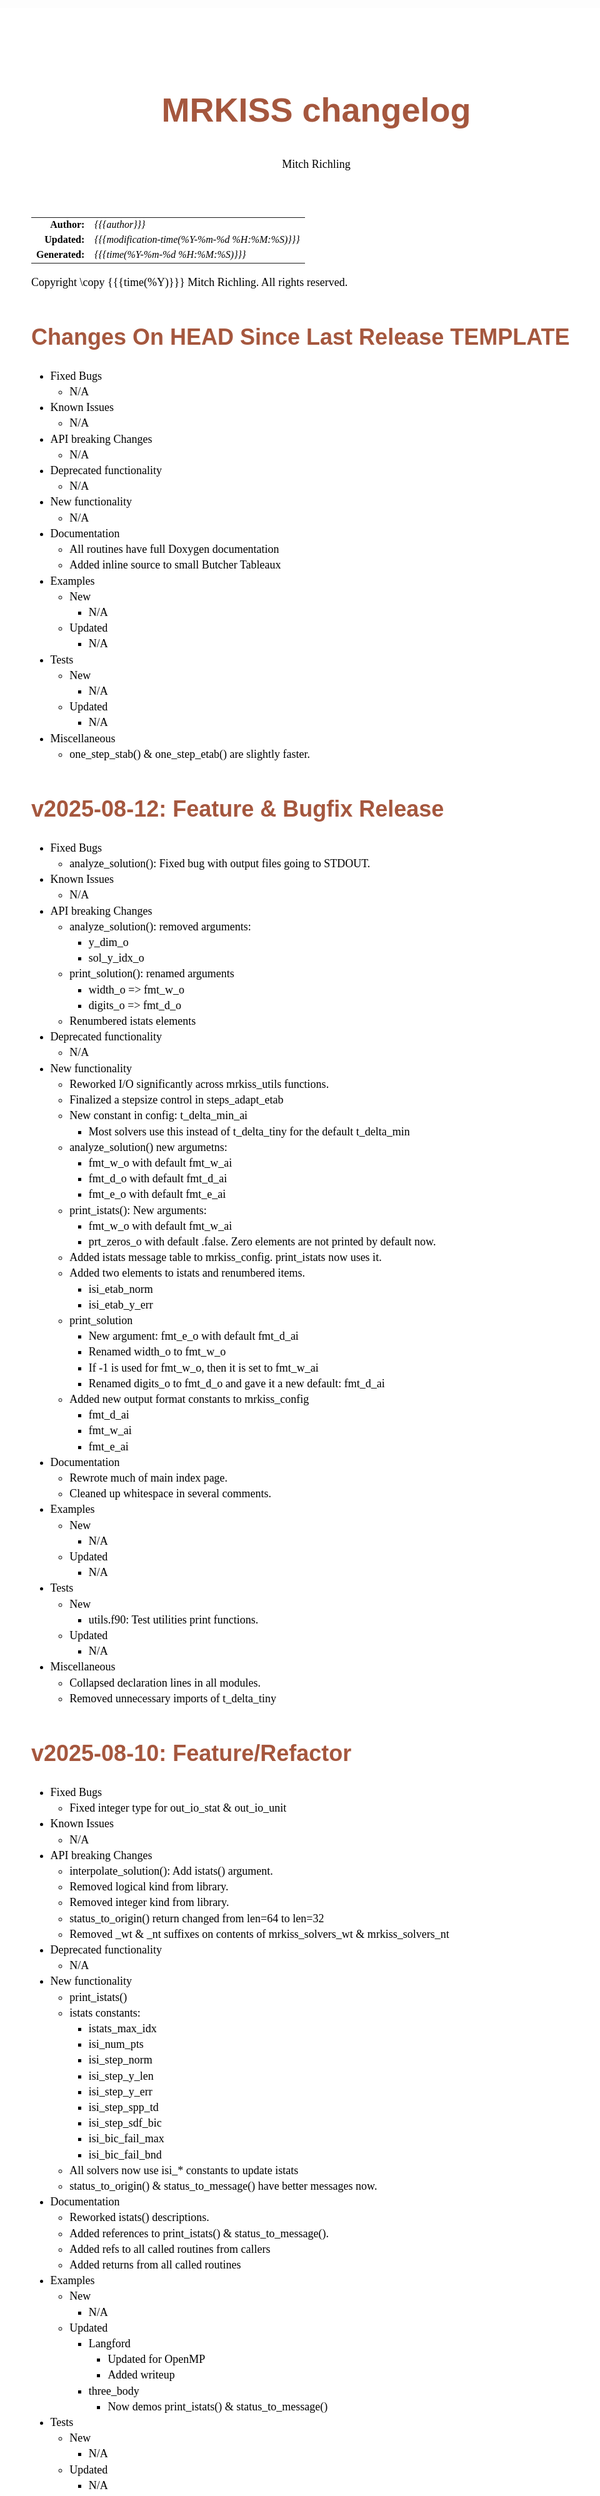 # -*- Mode:Org; Coding:utf-8; fill-column:158 -*-
# ######################################################################################################################################################.H.S.##
# FILE:        changelog.org
#+TITLE:       MRKISS changelog
#+AUTHOR:      Mitch Richling
#+EMAIL:       http://www.mitchr.me/
#+DESCRIPTION: Roadmap & TODO list for MRKISS
#+KEYWORDS:    MRKISS
#+LANGUAGE:    en
#+OPTIONS:     num:t toc:nil \n:nil @:t ::t |:t ^:nil -:t f:t *:t <:t skip:nil d:nil todo:t pri:nil H:5 p:t author:t html-scripts:nil
# FIXME: When uncommented the following line will render latex equations as images embedded into exported HTML, when commented MathJax will be used
# #+OPTIONS:     tex:dvipng
# FIXME: Select ONE of the three TODO lines below
# #+SEQ_TODO:    ACTION:NEW(t!) ACTION:ASSIGNED(a!@) ACTION:WORK(w!) ACTION:HOLD(h@) | ACTION:FUTURE(f) ACTION:DONE(d!) ACTION:CANCELED(c!)
# #+SEQ_TODO:    TODO:NEW(T!)                        TODO:WORK(W!)   TODO:HOLD(H@)   |                  TODO:DONE(D!)   TODO:CANCELED(C!)
#+SEQ_TODO:    TODO:NEW(t)                         TODO:WORK(w)    TODO:HOLD(h)    | TODO:FUTURE(f)   TODO:DONE(d)    TODO:CANCELED(c)
#+PROPERTY: header-args :eval never-export
#+HTML_HEAD: <style>body { width: 95%; margin: 2% auto; font-size: 18px; line-height: 1.4em; font-family: Georgia, serif; color: black; background-color: white; }</style>
# Change max-width to get wider output -- also note #content style below
#+HTML_HEAD: <style>body { min-width: 500px; max-width: 1024px; }</style>
#+HTML_HEAD: <style>h1,h2,h3,h4,h5,h6 { color: #A5573E; line-height: 1em; font-family: Helvetica, sans-serif; }</style>
#+HTML_HEAD: <style>h1,h2,h3 { line-height: 1.4em; }</style>
#+HTML_HEAD: <style>h1.title { font-size: 3em; }</style>
#+HTML_HEAD: <style>.subtitle { font-size: 0.6em; }</style>
#+HTML_HEAD: <style>h4,h5,h6 { font-size: 1em; }</style>
#+HTML_HEAD: <style>.org-src-container { border: 1px solid #ccc; box-shadow: 3px 3px 3px #eee; font-family: Lucida Console, monospace; font-size: 80%; margin: 0px; padding: 0px 0px; position: relative; }</style>
#+HTML_HEAD: <style>.org-src-container>pre { line-height: 1.2em; padding-top: 1.5em; margin: 0.5em; background-color: #404040; color: white; overflow: auto; }</style>
#+HTML_HEAD: <style>.org-src-container>pre:before { display: block; position: absolute; background-color: #b3b3b3; top: 0; right: 0; padding: 0 0.2em 0 0.4em; border-bottom-left-radius: 8px; border: 0; color: white; font-size: 100%; font-family: Helvetica, sans-serif;}</style>
#+HTML_HEAD: <style>pre.example { white-space: pre-wrap; white-space: -moz-pre-wrap; white-space: -o-pre-wrap; font-family: Lucida Console, monospace; font-size: 80%; background: #404040; color: white; display: block; padding: 0em; border: 2px solid black; }</style>
#+HTML_HEAD: <style>blockquote { margin-bottom: 0.5em; padding: 0.5em; background-color: #FFF8DC; border-left: 2px solid #A5573E; border-left-color: rgb(255, 228, 102); display: block; margin-block-start: 1em; margin-block-end: 1em; margin-inline-start: 5em; margin-inline-end: 5em; } </style>
# Change the following to get wider output -- also note body style above
#+HTML_HEAD: <style>#content { max-width: 60em; }</style>
#+HTML_LINK_HOME: https://www.mitchr.me/
#+HTML_LINK_UP: https://github.com/richmit/MRKISS/
# ######################################################################################################################################################.H.E.##

#+ATTR_HTML: :border 2 solid #ccc :frame hsides :align center
|          <r> | <l>                                          |
|    *Author:* | /{{{author}}}/                               |
|   *Updated:* | /{{{modification-time(%Y-%m-%d %H:%M:%S)}}}/ |
| *Generated:* | /{{{time(%Y-%m-%d %H:%M:%S)}}}/              |
#+ATTR_HTML: :align center
Copyright \copy {{{time(%Y)}}} Mitch Richling. All rights reserved.

#+TOC: headlines 5

* Changes On HEAD Since Last Release TEMPLATE                      
:PROPERTIES:
:CUSTOM_ID: latest
:END:
  - Fixed Bugs
    - N/A
  - Known Issues
    - N/A
  - API breaking Changes
    - N/A
  - Deprecated functionality
    - N/A
  - New functionality
    - N/A
  - Documentation
    - All routines have full Doxygen documentation
    - Added inline source to small Butcher Tableaux
  - Examples
    - New
      - N/A
    - Updated
      - N/A
  - Tests
    - New
      - N/A
    - Updated
      - N/A
  - Miscellaneous
    - one_step_stab() & one_step_etab() are slightly faster.

* v2025-08-12: Feature & Bugfix Release
:PROPERTIES:
:CUSTOM_ID: v2025-08-12
:END:
  - Fixed Bugs
    - analyze_solution(): Fixed bug with output files going to STDOUT.
  - Known Issues
    - N/A
  - API breaking Changes
    - analyze_solution(): removed arguments:
      - y_dim_o
      - sol_y_idx_o
    - print_solution(): renamed arguments
      - width_o => fmt_w_o
      - digits_o => fmt_d_o
    - Renumbered istats elements
  - Deprecated functionality
    - N/A
  - New functionality
    - Reworked I/O significantly across mrkiss_utils functions.
    - Finalized a stepsize control in steps_adapt_etab
    - New constant in config: t_delta_min_ai
      - Most solvers use this instead of t_delta_tiny for the default t_delta_min
    - analyze_solution() new argumetns:
      - fmt_w_o with default fmt_w_ai
      - fmt_d_o with default fmt_d_ai
      - fmt_e_o with default fmt_e_ai
    - print_istats(): New arguments:
      - fmt_w_o with default fmt_w_ai
      - prt_zeros_o with default .false.  Zero elements are not printed by default now.
    - Added istats message table to mrkiss_config.  print_istats now uses it.
    - Added two elements to istats and renumbered items.
      - isi_etab_norm
      - isi_etab_y_err
    - print_solution
      - New argument: fmt_e_o with default fmt_d_ai
      - Renamed width_o to fmt_w_o
      - If -1 is used for fmt_w_o, then it is set to fmt_w_ai
      - Renamed digits_o to fmt_d_o and gave it a new default: fmt_d_ai
    - Added new output format constants to mrkiss_config
      - fmt_d_ai
      - fmt_w_ai
      - fmt_e_ai
  - Documentation
    - Rewrote much of main index page.
    - Cleaned up whitespace in several comments.
  - Examples
    - New
      - N/A
    - Updated
      - N/A
  - Tests
    - New
      - utils.f90: Test utilities print functions.
    - Updated
      - N/A
  - Miscellaneous
    - Collapsed declaration lines in all modules.
    - Removed unnecessary imports of t_delta_tiny

* v2025-08-10: Feature/Refactor
:PROPERTIES:
:CUSTOM_ID: v2025-08-10
:END:
  - Fixed Bugs
    - Fixed integer type for out_io_stat & out_io_unit
  - Known Issues
    - N/A
  - API breaking Changes
    - interpolate_solution(): Add istats() argument.
    - Removed logical kind from library.
    - Removed integer kind from library.
    - status_to_origin() return changed from len=64 to len=32
    - Removed _wt & _nt suffixes on contents of mrkiss_solvers_wt & mrkiss_solvers_nt
  - Deprecated functionality
    - N/A
  - New functionality
    - print_istats()
    - istats constants:
      - istats_max_idx    
      - isi_num_pts       
      - isi_step_norm     
      - isi_step_y_len    
      - isi_step_y_err    
      - isi_step_spp_td   
      - isi_step_sdf_bic  
      - isi_bic_fail_max  
      - isi_bic_fail_bnd
    - All solvers now use isi_* constants to update istats
    - status_to_origin() & status_to_message() have better messages now.
  - Documentation
    - Reworked istats() descriptions.
    - Added references to print_istats() & status_to_message().
    - Added refs to all called routines from callers
    - Added returns from all called routines
  - Examples
    - New
      - N/A
    - Updated
      - Langford
        - Updated for OpenMP
        - Added writeup
      - three_body
        - Now demos print_istats() & status_to_message()
  - Tests
    - New
      - N/A
    - Updated
      - N/A
  - Miscellaneous
    - N/A

* v2025-08-04: Feature Release
:PROPERTIES:
:CUSTOM_ID: v2025-08-08
:END:

  - Fixed Bugs
    - print_solution: Fixed bug with
    - interpolate_solution: Fixed bug with optional argument
    - steps_condy_stab_*t & steps_adapt_etab_*t: : Fixed bug with optional argument
  - Known Issues
    - N/A
  - API breaking Changes
    - Removed 'version' from mrkiss_config
    - Removed all sol_no_dy_o, sol_no_t_o, sol_w_dy_o, sol_w_t_o, sol_y_idx_o arguments.
    - no_bisect_error_o is not logical, and it's value matters.
    - Richardson extrapolation used in steps_fixed_stab_wt() when when p_o>0 -- not just present().
    - no_titles_o => titles_o in print_solution.  Value now used.  Usage inverted.
  - Deprecated functionality
    - N/A
  - New functionality
    - status_to_origin(): Returns source for status code
    - status_to_message(): Returns message for status code
    - istats_size: Constant for istats size
    - steps_points_stab_wt(): Solutions at given t values.
    - print_solution(): Added append_o option.
  - Documentation
    - Doxygen links in main README & mainpage.
    - Better mainpage markup
    - Consolidated list of status assignments
    - Documented parameters in eerk & erk modules.
  - Examples
    - New
      - step_order_vs_error.f90
    - Updated
      - N/A
  - Tests
    - New
      - tests/test_rk4_frog_vs_steps: Compare frog output to last line of steps
      - lib/test_build: Test code generation & module build
      - tests/test_statuscodes: Test status_to_origin() & status_to_message().
    - Updated
      - N/A
  - Miscellaneous
    - Release automation complete
    - Added makefile to scripts directory to update them from primary copies
    - Added 'wt2nt:DELETE' tags to mrkiss_solvers_wt -> mrkiss_solvers_nt code

* v2025-08-04: Initial Release
:PROPERTIES:
:CUSTOM_ID: v2025-08-04
:END:

* Update next-tag.org                                              :noexport:

Part of my release process is to create a git tag for each release with the
git-make-release.rb script.  That script uses the contents of a file named
'next-tag.org' in the root of the git repository as the tag comment.  That
file contains a title line and the contents of the section above named
[[Changes On HEAD Since Last Release]].  The code below will:

 - Load next-tag.org into a buffer
 - Clear out the buffer
 - Add a headline string to the file
 - Add the contents of the [[Changes On HEAD Since Last Release]] section
 - And leave the cursor on the headline

#+BEGIN_SRC emacs-lisp :results code
(let ((latest-text (org-element-map (org-element-parse-buffer)
                       'headline
                     (lambda (an-org-ele)
                       (if (string-equal (org-element-property :CUSTOM_ID an-org-ele) "latest")
                           (buffer-substring-no-properties
                            (save-excursion
                              (goto-char (org-element-property :begin an-org-ele))
                              (org-end-of-meta-data)
                              (point))
                            (org-element-property :contents-end an-org-ele)))))))
      (find-file "../next-tag.org")
      (erase-buffer)
      (goto-char (point-min))
      (insert "VERSION HEADLINE\n\n")
      (insert (car latest-text))
      (goto-char (point-min)))
#+END_SRC

#+RESULTS:
#+begin_src emacs-lisp
1
#+end_src

* Changes On HEAD Since Last Release TEMPLATE                      :noexport:
:PROPERTIES:
:CUSTOM_ID: latest_TEMPLATE
:END:
  - Fixed Bugs
    - N/A
  - Known Issues
    - N/A
  - API breaking Changes
    - N/A
  - Deprecated functionality
    - N/A
  - New functionality
    - N/A
  - Documentation
    - N/A
  - Examples
    - New
      - N/A
    - Updated
      - N/A
  - Tests
    - New
      - N/A
    - Updated
      - N/A
  - Miscellaneous
    - N/A
